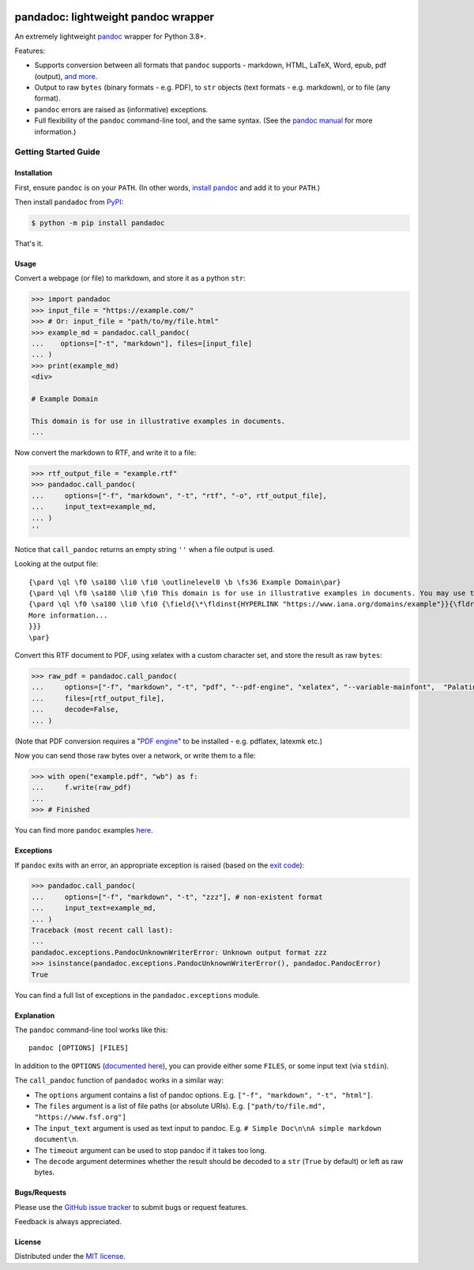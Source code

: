 .. image:: https://raw.githubusercontent.com/chris-mcdo/pandadoc/main/panda.svg
   :align: center
   :height: 200
   :alt: pandadoc


pandadoc: lightweight pandoc wrapper
====================================

.. image:: https://img.shields.io/pypi/v/pandadoc.svg
  :target: https://pypi.org/project/pandadoc/
  :alt: Project Version on PyPI

.. image:: https://img.shields.io/pypi/pyversions/pandadoc.svg
  :target: https://pypi.org/project/pandadoc/
  :alt: Supported Python Versions

.. image:: https://github.com/chris-mcdo/pandadoc/actions/workflows/main.yml/badge.svg
  :target: https://github.com/chris-mcdo/pandadoc/actions/workflows/main.yml
  :alt: Unit Tests

.. image:: https://codecov.io/gh/chris-mcdo/pandadoc/branch/main/graph/badge.svg
  :target: https://codecov.io/gh/chris-mcdo/pandadoc
  :alt: Unit Test Coverage

.. image:: https://img.shields.io/badge/code%20style-black-000000.svg
  :target: https://github.com/psf/black
  :alt: Code Style: Black

.. image:: https://img.shields.io/badge/license-MIT-purple
  :target: https://github.com/chris-mcdo/pandadoc/blob/main/LICENSE
  :alt: MIT License


An extremely lightweight `pandoc <https://pandoc.org/>`_ wrapper for Python 3.8+.

Features:

- Supports conversion between all formats that ``pandoc`` supports -
  markdown, HTML, LaTeX, Word, epub, pdf (output),
  `and more <https://pandoc.org/demos.html>`_.

- Output to raw ``bytes`` (binary formats - e.g. PDF), to ``str`` objects
  (text formats - e.g. markdown), or to file (any format).

- ``pandoc`` errors are raised as (informative) exceptions.

- Full flexibility of the ``pandoc`` command-line tool, and the same syntax. (See the
  `pandoc manual <https://pandoc.org/MANUAL.html>`_ for more information.)

Getting Started Guide
*********************

Installation
------------

First, ensure ``pandoc`` is on your ``PATH``.
(In other words, `install pandoc <https://pandoc.org/installing.html>`_ and add it to
your ``PATH``.)

Then install ``pandadoc`` from `PyPI <https://pypi.org/project/pandadoc/>`_:

.. code-block:: console

    $ python -m pip install pandadoc

That's it.

Usage
-----

Convert a webpage (or file) to markdown, and store it as a python ``str``:

.. code-block:: python

    >>> import pandadoc
    >>> input_file = "https://example.com/"
    >>> # Or: input_file = "path/to/my/file.html"
    >>> example_md = pandadoc.call_pandoc(
    ...    options=["-t", "markdown"], files=[input_file]
    ... )
    >>> print(example_md)
    <div>

    # Example Domain
    
    This domain is for use in illustrative examples in documents.
    ...

Now convert the markdown to RTF, and write it to a file:

.. code-block:: python

    >>> rtf_output_file = "example.rtf"
    >>> pandadoc.call_pandoc(
    ...     options=["-f", "markdown", "-t", "rtf", "-o", rtf_output_file], 
    ...     input_text=example_md,
    ... )
    ''

Notice that ``call_pandoc`` returns an empty string ``''`` when a file output is used.

Looking at the output file:

::

    {\pard \ql \f0 \sa180 \li0 \fi0 \outlinelevel0 \b \fs36 Example Domain\par}
    {\pard \ql \f0 \sa180 \li0 \fi0 This domain is for use in illustrative examples in documents. You may use this domain in literature without prior coordination or asking for permission.\par}
    {\pard \ql \f0 \sa180 \li0 \fi0 {\field{\*\fldinst{HYPERLINK "https://www.iana.org/domains/example"}}{\fldrslt{\ul
    More information...
    }}}
    \par}

Convert this RTF document to PDF, using xelatex with a custom character set,
and store the result as raw ``bytes``:

.. code-block:: python

    >>> raw_pdf = pandadoc.call_pandoc(
    ...     options=["-f", "markdown", "-t", "pdf", "--pdf-engine", "xelatex", "--variable-mainfont",  "Palatino"],
    ...     files=[rtf_output_file],
    ...     decode=False,
    ... )

(Note that PDF conversion requires a
"`PDF engine <https://pandoc.org/MANUAL.html#creating-a-pdf>`_"
to be installed - e.g. pdflatex, latexmk etc.)

Now you can send those raw bytes over a network, or write them to a file:

.. code-block:: python

    >>> with open("example.pdf", "wb") as f:
    ...     f.write(raw_pdf)
    ... 
    >>> # Finished

You can find more ``pandoc`` examples `here <https://pandoc.org/demos.html>`_.

Exceptions
----------

If ``pandoc`` exits with an error, an appropriate exception is raised (based on the
`exit code <https://pandoc.org/MANUAL.html#exit-codes>`_):

.. code-block:: python

    >>> pandadoc.call_pandoc(
    ...     options=["-f", "markdown", "-t", "zzz"], # non-existent format
    ...     input_text=example_md,
    ... )
    Traceback (most recent call last):
    ...
    pandadoc.exceptions.PandocUnknownWriterError: Unknown output format zzz
    >>> isinstance(pandadoc.exceptions.PandocUnknownWriterError(), pandadoc.PandocError)
    True

You can find a full list of exceptions in the ``pandadoc.exceptions`` module.

Explanation
-----------

The ``pandoc`` command-line tool works like this::

    pandoc [OPTIONS] [FILES]

In addition to the ``OPTIONS``
(`documented here <https://pandoc.org/MANUAL.html#options>`_),
you can provide either some ``FILES``, or some input text (via ``stdin``).

The ``call_pandoc`` function of ``pandadoc`` works in a similar way:

- The ``options`` argument contains a list of pandoc options.
  E.g. ``["-f", "markdown", "-t", "html"]``.

- The ``files`` argument is a list of file paths (or absolute URIs).
  E.g. ``["path/to/file.md", "https://www.fsf.org"]``

- The ``input_text`` argument is used as text input to pandoc.
  E.g. ``# Simple Doc\n\nA simple markdown document\n``.

- The ``timeout`` argument can be used to stop pandoc if it takes too long.

- The ``decode`` argument determines whether the result should be decoded to a ``str``
  (``True`` by default) or left as raw bytes.

Bugs/Requests
-------------

Please use the `GitHub issue tracker <https://github.com/chris-mcdo/pandadoc/issues>`_
to submit bugs or request features.

Feedback is always appreciated.

License
-------

Distributed under the
`MIT license <https://github.com/chris-mcdo/pandadoc/blob/main/LICENSE>`_.
